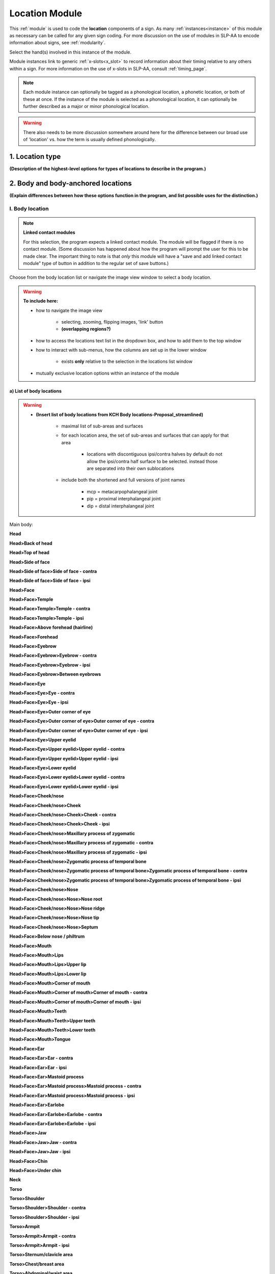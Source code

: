 .. todo::
    add the list of body locations and suboptions
    axis of relation and contact?
    
.. comment::
    Outstanding issue: Allow any particular individual selection to be tagged as ‘major phonological location’ or ‘minor phonological location’ (e.g., if someone selects eyebrow / head, they can tag ‘head’ as the major phonological location and ‘eyebrow’ as the minor one). At the moment, we can only tag the whole module as a (major/minor) phonological or phonetic location.
    
.. _location_module:

***************
Location Module
***************

This :ref:`module` is used to code the **location** components of a sign. As many :ref:`instances<instance>` of this module as necessary can be called for any given sign coding. For more discussion on the use of modules in SLP-AA to encode information about signs, see :ref:`modularity`. 

Select the hand(s) involved in this instance of the module.

Module instances link to generic :ref:`x-slots<x_slot>` to record information about their timing relative to any others within a sign. For more information on the use of x-slots in SLP-AA, consult :ref:`timing_page`.

.. note::
    Each module instance can optionally be tagged as a phonological location, a phonetic location, or both of these at once. If the instance of the module is selected as a phonological location, it can optionally be further described as a major or minor phonological location.
    
.. warning::
    There also needs to be more discussion somewhere around here for the difference between our broad use of 'location' vs. how the term is usually defined phonologically.

.. _location_type:

1. Location type
`````````````````

**(Description of the highest-level options for types of locations to describe in the program.)**

.. _body_location_section:

2. Body and body-anchored locations
```````````````````````````````````

**(Explain differences between how these options function in the program, and list possible uses for the distinction.)**

.. _body_location:

I. Body location
================

.. note::
    **Linked contact modules**
    
    For this selection, the program expects a linked contact module. The module will be flagged if there is no contact module. (Some discussion has happened about how the program will prompt the user for this to be made clear. The important thing to note is that *only* this module will have a "save and add linked contact module" type of button in addition to the regular set of save buttons.)

Choose from the body location list or navigate the image view window to select a body location.

.. warning::
    **To include here:**
    
    * how to navigate the image view
        
        * selecting, zooming, flipping images, 'link' button
        * **(overlapping regions?)**
        
    * how to access the locations text list in the dropdown box, and how to add them to the top window
    * how to interact with sub-menus, how the columns are set up in the lower window
        
        * exists **only** relative to the selection in the locations list window
        
    * mutually exclusive location options within an instance of the module

.. _body_location_list:

a) List of body locations
~~~~~~~~~~~~~~~~~~~~~~~~~

.. warning::
    * **(Insert list of body locations from KCH Body locations-Proposal_streamlined)**
    
        * maximal list of sub-areas and surfaces
        * for each location area, the set of sub-areas and surfaces that can apply for that area
        
            * locations with discontiguous ipsi/contra halves by default do not allow the ipsi/contra half surface to be selected. instead those are separated into their own sublocations
        
        * include both the shortened and full versions of joint names
        
            * mcp = metacarpophalangeal joint
            * pip = proximal interphalangeal joint
            * dip = distal interphalangeal joint

Main body:

**Head**

**Head>Back of head**

**Head>Top of head**

**Head>Side of face**

**Head>Side of face>Side of face - contra**

**Head>Side of face>Side of face - ipsi**

**Head>Face**

**Head>Face>Temple**

**Head>Face>Temple>Temple - contra**

**Head>Face>Temple>Temple - ipsi**

**Head>Face>Above forehead (hairline)**

**Head>Face>Forehead**

**Head>Face>Eyebrow**

**Head>Face>Eyebrow>Eyebrow - contra**

**Head>Face>Eyebrow>Eyebrow - ipsi**

**Head>Face>Eyebrow>Between eyebrows**

**Head>Face>Eye**

**Head>Face>Eye>Eye - contra**

**Head>Face>Eye>Eye - ipsi**

**Head>Face>Eye>Outer corner of eye**

**Head>Face>Eye>Outer corner of eye>Outer corner of eye - contra**

**Head>Face>Eye>Outer corner of eye>Outer corner of eye - ipsi**

**Head>Face>Eye>Upper eyelid**

**Head>Face>Eye>Upper eyelid>Upper eyelid - contra**

**Head>Face>Eye>Upper eyelid>Upper eyelid - ipsi**

**Head>Face>Eye>Lower eyelid**

**Head>Face>Eye>Lower eyelid>Lower eyelid - contra**

**Head>Face>Eye>Lower eyelid>Lower eyelid - ipsi**
            
**Head>Face>Cheek/nose**

**Head>Face>Cheek/nose>Cheek**

**Head>Face>Cheek/nose>Cheek>Cheek - contra**

**Head>Face>Cheek/nose>Cheek>Cheek - ipsi**

**Head>Face>Cheek/nose>Maxillary process of zygomatic**

**Head>Face>Cheek/nose>Maxillary process of zygomatic - contra**

**Head>Face>Cheek/nose>Maxillary process of zygomatic - ipsi**

**Head>Face>Cheek/nose>Zygomatic process of temporal bone**

**Head>Face>Cheek/nose>Zygomatic process of temporal bone>Zygomatic process of temporal bone - contra**

**Head>Face>Cheek/nose>Zygomatic process of temporal bone>Zygomatic process of temporal bone - ipsi**

**Head>Face>Cheek/nose>Nose**

**Head>Face>Cheek/nose>Nose>Nose root**

**Head>Face>Cheek/nose>Nose>Nose ridge**

**Head>Face>Cheek/nose>Nose>Nose tip**

**Head>Face>Cheek/nose>Nose>Septum**

**Head>Face>Below nose / philtrum**

**Head>Face>Mouth**

**Head>Face>Mouth>Lips**

**Head>Face>Mouth>Lips>Upper lip**

**Head>Face>Mouth>Lips>Lower lip**

**Head>Face>Mouth>Corner of mouth**

**Head>Face>Mouth>Corner of mouth>Corner of mouth - contra**

**Head>Face>Mouth>Corner of mouth>Corner of mouth - ipsi**

**Head>Face>Mouth>Teeth**

**Head>Face>Mouth>Teeth>Upper teeth**

**Head>Face>Mouth>Teeth>Lower teeth**

**Head>Face>Mouth>Tongue**

**Head>Face>Ear**

**Head>Face>Ear>Ear - contra**

**Head>Face>Ear>Ear - ipsi**

**Head>Face>Ear>Mastoid process**

**Head>Face>Ear>Mastoid process>Mastoid process - contra**

**Head>Face>Ear>Mastoid process>Mastoid process - ipsi**

**Head>Face>Ear>Earlobe**

**Head>Face>Ear>Earlobe>Earlobe - contra**

**Head>Face>Ear>Earlobe>Earlobe - ipsi**

**Head>Face>Jaw**

**Head>Face>Jaw>Jaw - contra**

**Head>Face>Jaw>Jaw - ipsi**

**Head>Face>Chin**

**Head>Face>Under chin**

**Neck**

**Torso**

**Torso>Shoulder**
    
**Torso>Shoulder>Shoulder - contra**
        
**Torso>Shoulder>Shoulder - ipsi**
        
**Torso>Armpit**
    
**Torso>Armpit>Armpit - contra**

**Torso>Armpit>Armpit - ipsi**

**Torso>Sternum/clavicle area**

**Torso>Chest/breast area**

**Torso>Abdominal/waist area**

**Torso>Pelvis area**

**Torso>Hip**
    
**Torso>Hip>Hip - contra**
        
**Torso>Hip>Hip - ipsi**

**Torso>Groin**

**Torso>Buttocks**

**Torso>Buttocks>Buttocks - contra**

**Torso>Buttocks>Buttocks - ipsi**

**Arm (contralateral)**

**Arm (contralateral)>Upper arm**

**Arm (contralateral)>Upper arm>Upper arm above bicep**

**Arm (contralateral)>Upper arm>Bicep**

**Arm (contralateral)>Elbow**

**Arm (contralateral)>Forearm**

**Arm (contralateral)>Wrist**

**Legs and feet**

**Legs and feet>Upper leg**

**Legs and feet>Upper leg>Upper leg - contra**

**Legs and feet>Upper leg>Upper leg - ipsi**

**Legs and feet>Knee**

**Legs and feet>Knee>Knee - contra**

**Legs and feet>Knee>Knee - ipsi**

**Legs and feet>Lower leg**

**Legs and feet>Lower leg>Lower leg - contra**

**Legs and feet>Lower leg>Lower leg - ipsi**

**Legs and feet>Ankle**

**Legs and feet>Ankle>Ankle - contra**

**Legs and feet>Ankle>Ankle - ipsi**

**Legs and feet>Foot**

**Legs and feet>Foot>Foot - contra**

**Legs and feet>Foot>Foot - ipsi**

The other hand:

* Whole hand
* Hand minus fingers
* Heel of hand
* Thumb
* Fingers
* Selected fingers
* Selected fingers and thumb
* Finger 1
* Finger 2
* Finger 3
* Finger 4
* Between thumb and finger 1
* Between finger 1 and 2
* Between finger 2 and 3
* Between finger 3 and 4

.. _body_anchored_location:

II. Body-anchored location
==========================

.. note::
    **Linked contact modules**
    
    The program expects there to be no associated contact module for this type of location. If there is one, it will be flagged.

Select a reference location from the :ref:`List of body locations<body_location_list>`. 

Then select the appropriate reference to that location. **(max one from each axis, not required to choose one from each)**

.. list-table::
   :widths: 30 30 30
   :header-rows: 0

   * - **Ipsilateral to**
     - **Above**
     - **In front of**
   * -   Far
     -   Far
     -   Far
   * -   Med.
     -   Med.
     -   Med.
   * -   Close
     -   Close
     -   Close
   * - **Contralateral to**
     - **Below**
     - **Behind**
   * -   Far
     -   Far
     -   Far
   * -   Med.
     -   Med.
     -   Med.
   * -   Close
     -   Close
     -   Close
    
.. warning::
    **Will this option allow selecting sub-areas as well? yes.** We use abbreviations for joints in Hand Config – this will also be the case for the Location sub-menus. This makes room for “Relation” to take up a third column for body-anchored signing space locations.

.. _purely_spatial_location:

3. Purely spatial locations
```````````````````````````

.. note::
    **Linked contact modules**
    
    The program expects there to be no associated contact module for this type of location. If there is one, it will be flagged.

**Simple set of options, no additional images for this in the program.** The window with the body locations will be replaced with the applicable tree structure, so the module with this selection looks more like Movement. **(Does the same configuration of windows still apply, with two areas on the right side? There doesn't seem to be another necessary set of information, so I assume that it only shows the dropdown menu and the selected list item.)**

Make exactly one selection from each axis:

.. list-table::
   :widths: 30 30 30
   :header-rows: 1

   * - Horizontal axis:
     - Vertical axis:
     - Sagittal axis:
   * - **Ipsi**
     - **High**
     - **In front**
   * -   Far
     - **Mid**
     -   Far
   * -   Med.
     - **Low**
     -   Med.
   * -   Close
     -
     -   Close
   * - **Central**
     - 
     -
   * - **Contra**
     -
     - **Behind**
   * -   Far
     -
     -   Far
   * -   Med.
     -
     -   Med.
   * -   Close
     -
     -   Close

**(Defaults may be set as central/mid/in front med., though I'm not sure this is decided concretely.)**

4. Axis of relation (between H1 and H2)
```````````````````````````````````````

**(Some cases where we anticipate that this will be useful: connected signs, and possibly classifier constructions.)** No mention of how this Location type is expected to interact with Contact.

Make up to one selection from each axis to describe the relationship between H1 and H2. You can also select the axis of relation itself without specifying the way the hands are arranged along that axis.

* **Horizontal**

    * H1 is to H1 side of H2
    * H1 is to H2 side of H2

* **Vertical**

    * H1 is above H2
    * H1 is below H2

* **Sagittal**

    * H1 is in front of H2
    * H1 is behind H2
